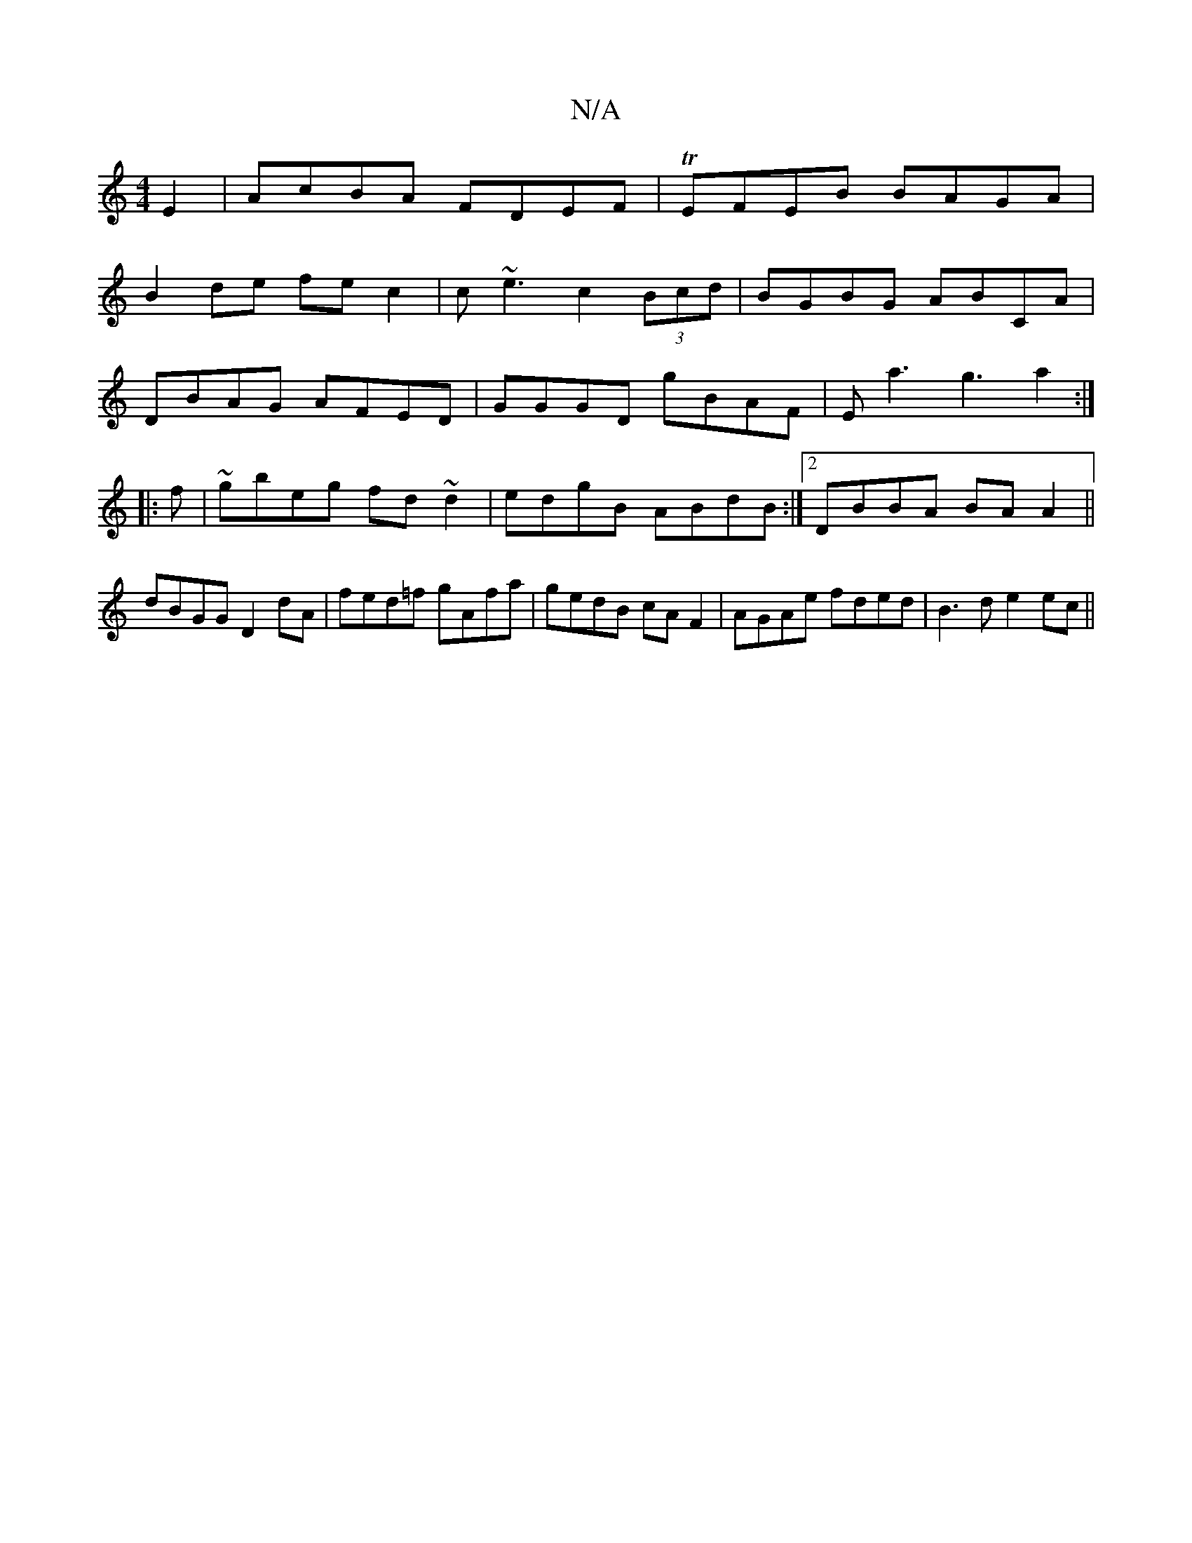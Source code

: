 X:1
T:N/A
M:4/4
R:N/A
K:Cmajor
E2|AcBA FDEF|TEFEB BAGA|
B2de fec2|c~e3 c2 (3Bcd|BGBG ABCA|
DBAG AFED|GGGD gBAF|Ea3g3a2:|
|:f|~gbeg fd~d2|edgB ABdB:|2 DBBA BAA2||
dBGG D2dA|fed=f gAfa|gedB cAF2|AGAe fded|B3d e2ec||

|:D |:"Em"E2 B2 